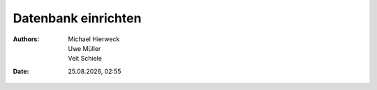 ====================
Datenbank einrichten
====================

.. |date| date:: %d.%m.%Y
.. |time| date:: %H:%M

:Authors: - Michael Hierweck
          - Uwe Müller
          - Veit Schiele
:Date: |date|, |time|
